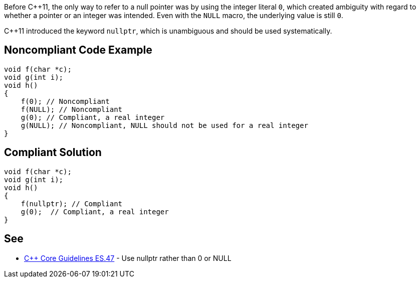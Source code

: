 Before {cpp}11, the only way to refer to a null pointer was by using the integer literal ``++0++``, which created ambiguity with regard to whether a pointer or an integer was intended. Even with the ``++NULL++`` macro, the underlying value is still ``++0++``. 

{cpp}11 introduced the keyword ``++nullptr++``, which is unambiguous and should be used systematically.


== Noncompliant Code Example

----
void f(char *c);
void g(int i);
void h()
{
    f(0); // Noncompliant
    f(NULL); // Noncompliant
    g(0); // Compliant, a real integer
    g(NULL); // Noncompliant, NULL should not be used for a real integer
}
----


== Compliant Solution

----
void f(char *c);
void g(int i);
void h()
{
    f(nullptr); // Compliant
    g(0);  // Compliant, a real integer
}
----


== See

* https://github.com/isocpp/CppCoreGuidelines/blob/036324/CppCoreGuidelines.md#es47-use-nullptr-rather-than-0-or-null[{cpp} Core Guidelines ES.47] - Use nullptr rather than 0 or NULL

